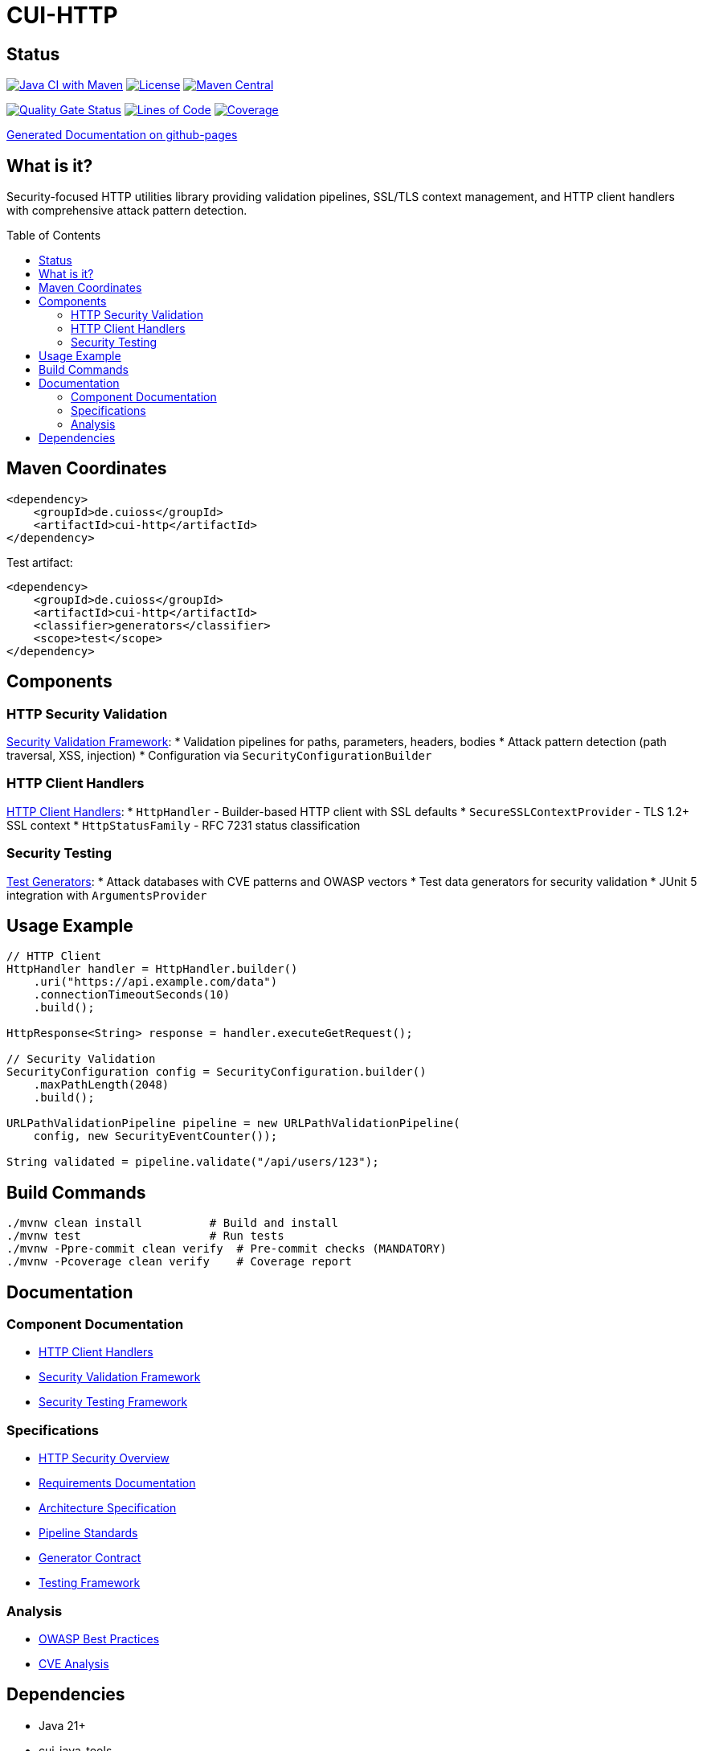 = CUI-HTTP
:toc: macro
:toclevels: 2
:toc-title: Table of Contents

[.discrete]
== Status

image:https://github.com/cuioss/cui-http/actions/workflows/maven.yml/badge.svg[Java CI with Maven,link=https://github.com/cuioss/cui-http/actions/workflows/maven.yml]
image:http://img.shields.io/:license-apache-blue.svg[License,link=http://www.apache.org/licenses/LICENSE-2.0.html]
image:https://img.shields.io/maven-central/v/de.cuioss/cui-http.svg?label=Maven%20Central["Maven Central", link="https://central.sonatype.com/artifact/de.cuioss/cui-http"]

https://sonarcloud.io/summary/new_code?id=cuioss_cui-http[image:https://sonarcloud.io/api/project_badges/measure?project=cuioss_cui-http&metric=alert_status[Quality Gate Status]]
image:https://sonarcloud.io/api/project_badges/measure?project=cuioss_cui-http&metric=ncloc[Lines of Code,link=https://sonarcloud.io/summary/new_code?id=cuioss_cui-http]
image:https://sonarcloud.io/api/project_badges/measure?project=cuioss_cui-http&metric=coverage[Coverage,link=https://sonarcloud.io/summary/new_code?id=cuioss_cui-http]

https://cuioss.github.io/cui-java-module-template/about.html[Generated Documentation on github-pages]

[.discrete]
== What is it?

Security-focused HTTP utilities library providing validation pipelines, SSL/TLS context management, and HTTP client handlers with comprehensive attack pattern detection.

toc::[]

== Maven Coordinates

[source, xml]
----
<dependency>
    <groupId>de.cuioss</groupId>
    <artifactId>cui-http</artifactId>
</dependency>
----

Test artifact:
[source, xml]
----
<dependency>
    <groupId>de.cuioss</groupId>
    <artifactId>cui-http</artifactId>
    <classifier>generators</classifier>
    <scope>test</scope>
</dependency>
----

== Components

=== HTTP Security Validation

link:doc/security-readme.adoc[Security Validation Framework]:
* Validation pipelines for paths, parameters, headers, bodies
* Attack pattern detection (path traversal, XSS, injection)
* Configuration via `SecurityConfigurationBuilder`

=== HTTP Client Handlers

link:doc/client-handlers-readme.adoc[HTTP Client Handlers]:
* `HttpHandler` - Builder-based HTTP client with SSL defaults
* `SecureSSLContextProvider` - TLS 1.2+ SSL context
* `HttpStatusFamily` - RFC 7231 status classification

=== Security Testing

link:doc/test-generators-readme.adoc[Test Generators]:
* Attack databases with CVE patterns and OWASP vectors
* Test data generators for security validation
* JUnit 5 integration with `ArgumentsProvider`

== Usage Example

[source,java]
----
// HTTP Client
HttpHandler handler = HttpHandler.builder()
    .uri("https://api.example.com/data")
    .connectionTimeoutSeconds(10)
    .build();

HttpResponse<String> response = handler.executeGetRequest();

// Security Validation
SecurityConfiguration config = SecurityConfiguration.builder()
    .maxPathLength(2048)
    .build();

URLPathValidationPipeline pipeline = new URLPathValidationPipeline(
    config, new SecurityEventCounter());

String validated = pipeline.validate("/api/users/123");
----

== Build Commands

[source,bash]
----
./mvnw clean install          # Build and install
./mvnw test                   # Run tests
./mvnw -Ppre-commit clean verify  # Pre-commit checks (MANDATORY)
./mvnw -Pcoverage clean verify    # Coverage report
----

== Documentation

=== Component Documentation
* link:doc/client-handlers-readme.adoc[HTTP Client Handlers]
* link:doc/security-readme.adoc[Security Validation Framework]
* link:doc/test-generators-readme.adoc[Security Testing Framework]

=== Specifications
* link:doc/http-security/README.adoc[HTTP Security Overview]
* link:doc/http-security/Requirements.adoc[Requirements Documentation]
* link:doc/http-security/specification/specification.adoc[Architecture Specification]
* link:doc/http-security/specification/pipeline-architecture-standards.adoc[Pipeline Standards]
* link:doc/http-security/specification/generator-contract.adoc[Generator Contract]
* link:doc/http-security/specification/testing.adoc[Testing Framework]

=== Analysis
* link:doc/http-security/analysis/owasp-best-practices.adoc[OWASP Best Practices]
* link:doc/http-security/analysis/cve-analysis.adoc[CVE Analysis]

== Dependencies

* Java 21+
* cui-java-tools
* JSpecify (null-safety)
* Lombok (code generation)
* JUnit 5 (test only)